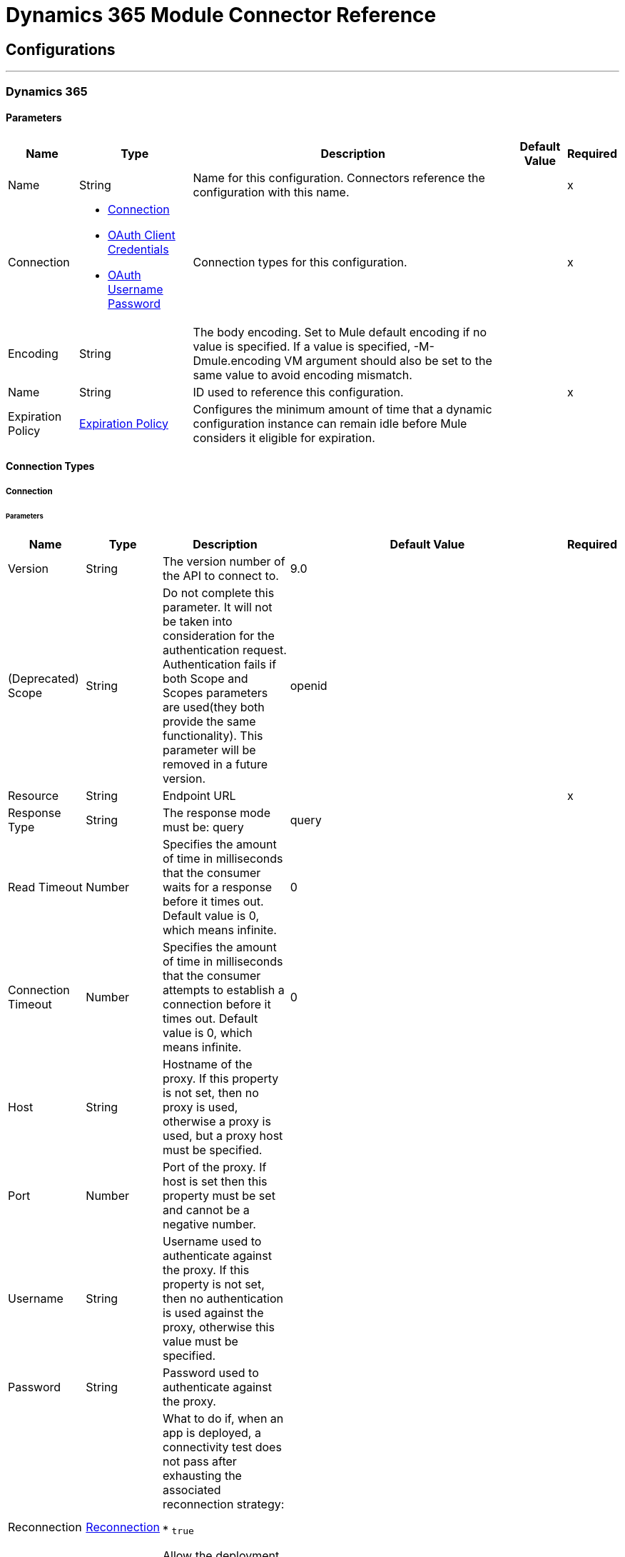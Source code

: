 

= Dynamics 365 Module Connector Reference



== Configurations
---
[[DynamicsConfig]]
=== Dynamics 365


==== Parameters

[%header%autowidth.spread]
|===
| Name | Type | Description | Default Value | Required
|Name | String | Name for this configuration. Connectors reference the configuration with this name. | | x
| Connection a| * <<DynamicsConfig_Connection, Connection>> 
* <<DynamicsConfig_OauthClientCredentials, OAuth Client Credentials>> 
* <<DynamicsConfig_OauthUserPass, OAuth Username Password>> 
 | Connection types for this configuration. | | x
| Encoding a| String |  The body encoding. Set to Mule default encoding if no value is specified. If a value is specified, -M-Dmule.encoding VM argument should also be set to the same value to avoid encoding mismatch. |  | 
| Name a| String |  ID used to reference this configuration. |  | x
| Expiration Policy a| <<ExpirationPolicy>> |  Configures the minimum amount of time that a dynamic configuration instance can remain idle before Mule considers it eligible for expiration. |  | 
|===

==== Connection Types
[[DynamicsConfig_Connection]]
===== Connection


====== Parameters

[%header%autowidth.spread]
|===
| Name | Type | Description | Default Value | Required
| Version a| String |  The version number of the API to connect to. |  9.0 | 
| (Deprecated) Scope a| String |  Do not complete this parameter. It will not be taken into consideration for the authentication request. Authentication fails if both Scope and Scopes parameters are used(they both provide the same functionality). This parameter will be removed in a future version. |  openid | 
| Resource a| String |  Endpoint URL |  | x
| Response Type a| String |  The response mode must be: query |  query | 
| Read Timeout a| Number |  Specifies the amount of time in milliseconds that the consumer waits for a response before it times out. Default value is 0, which means infinite. |  0 | 
| Connection Timeout a| Number |  Specifies the amount of time in milliseconds that the consumer attempts to establish a connection before it times out. Default value is 0, which means infinite. |  0 | 
| Host a| String |  Hostname of the proxy. If this property is not set, then no proxy is used, otherwise a proxy is used, but a proxy host must be specified. |  | 
| Port a| Number |  Port of the proxy. If host is set then this property must be set and cannot be a negative number. |  | 
| Username a| String |  Username used to authenticate against the proxy. If this property is not set, then no authentication is used against the proxy, otherwise this value must be specified. |  | 
| Password a| String |  Password used to authenticate against the proxy. |  | 
| Reconnection a| <<Reconnection>> |  What to do if, when an app is deployed, a connectivity test does not pass after exhausting the associated reconnection strategy:

* `true`

Allow the deployment to fail.

* `false`

Ignore the results of the connectivity test. |  | 
| Consumer Key a| String |  OAuth consumer key, as registered with the service provider. |  | x
| Consumer Secret a| String |  OAuth consumer secret, as registered with the service provider. |  | x
| Authorization Url a| String |  URL of the service provider's authorization endpoint. |  https://login.microsoftonline.com/oauth2/authorize | 
| Access Token Url a| String |  URL of the service provider's access token endpoint. |  https://login.microsoftonline.com/oauth2/token | 
| Scopes a| String |  OAuth scopes to request during the OAuth dance. This value defaults to the scopes in the annotation. |  | 
| Resource Owner Id a| String |  Resource owner ID to use with the authorization code grant type. |  | 
| Before a| String |  The name of a flow to execute right before starting the OAuth dance |  | 
| After a| String |  Name of the flow to execute immediately after receiving an access token. |  | 
| Listener Config a| String |  A reference to an `<http:listener-config />` to use to create the listener that will catch the access token callback endpoint. |  | x
| Callback Path a| String |  Path of the access token callback endpoint. |  | x
| Authorize Path a| String |  Path of the local HTTP endpoint that triggers the OAuth dance. |  | x
| External Callback Url a| String |  URL that the OAuth provider uses to access the callback endpoint if the endpoint is behind a proxy or accessed through an indirect URL. |  | 
| Object Store a| String |  Configures the object store that stores data for each resource owner. If not configured, Mule uses the default object store. |  | 
|===
[[DynamicsConfig_OauthClientCredentials]]
===== OAuth Client Credentials


====== Parameters

[%header%autowidth.spread]
|===
| Name | Type | Description | Default Value | Required
| Version a| String |  The version number of the API to connect to. |  9.0 | 
| Endpoint a| String |  Location where to send the requests |  | x
| Read Timeout a| Number |  Specifies the amount of time in milliseconds that the consumer waits for a response before it times out. Default value is 0, which means infinite. |  0 | 
| Connection Timeout a| Number |  Specifies the amount of time in milliseconds that the consumer attempts to establish a connection before it times out. Default value is 0, which means infinite. |  0 | 
| Host a| String |  Hostname of the proxy. If this property is not set, then no proxy is used, otherwise a proxy is used, but a proxy host must be specified. |  | 
| Port a| Number |  Port of the proxy. If host is set then this property must be set and cannot be a negative number. |  | 
| Username a| String |  Username used to authenticate against the proxy. If this property is not set, then no authentication is used against the proxy, otherwise this value must be specified. |  | 
| Password a| String |  Password used to authenticate against the proxy. |  | 
| Reconnection a| <<Reconnection>> |  What to do if, when an app is deployed, a connectivity test does not pass after exhausting the associated reconnection strategy:

* `true`

Allow the deployment to fail.

* `false`

Ignore the results of the connectivity test. |  | 
| Client Id a| String |  The OAuth client ID as registered with the service provider |  | x
| Client Secret a| String |  The OAuth client secret as registered with the service provider |  | x
| Token Url a| String |  The service provider's token endpoint URL |  https://login.microsoftonline.com/{tenant}/oauth2/v2.0/token | 
| Scopes a| String |  OAuth scopes to request during the OAuth dance. This value defaults to the scopes in the annotation. |  | 
| Object Store a| String |  Configures the object store that stores data for each resource owner. If not configured, Mule uses the default object store. |  | 
|===
[[DynamicsConfig_OauthUserPass]]
===== OAuth Username Password


====== Parameters

[%header%autowidth.spread]
|===
| Name | Type | Description | Default Value | Required
| Version a| String |  The version number of the API to connect to. |  9.0 | 
| Read Timeout a| Number |  Specifies the amount of time in milliseconds that the consumer waits for a response before it times out. Default value is 0, which means infinite. |  0 | 
| Connection Timeout a| Number |  Specifies the amount of time in milliseconds that the consumer attempts to establish a connection before it times out. Default value is 0, which means infinite. |  0 | 
| Host a| String |  Hostname of the proxy. If this property is not set, then no proxy is used, otherwise a proxy is used, but a proxy host must be specified. |  | 
| Port a| Number |  Port of the proxy. If host is set then this property must be set and cannot be a negative number. |  | 
| Username a| String |  Username used to authenticate against the proxy. If this property is not set, then no authentication is used against the proxy, otherwise this value must be specified. |  | 
| Password a| String |  Password used to authenticate against the proxy. |  | 
| Username a| String |  Username used to initialize the session |  | x
| Password a| String |  Password used to authenticate the user |  | x
| Resource a| String |  The App ID URI of the web API (secured resource). |  | x
| Client Id a| String |  The Application Id assigned to your app when you registered it with Azure AD. You can find this in the Azure Portal. Click Active Directory, click the directory, choose the application, and click Configure. |  | x
| Client Secret a| String |  The Application Secret that you created in the app registration portal for your app. It should not be used in a native app, because client_secrets cannot be reliably stored on devices. It is required for web apps and web APIs, which have the ability to store the client_secret securely on the server side. |  | x
| Token Request Endpoint a| String |  |  | x
| Reconnection a| <<Reconnection>> |  What to do if, when an app is deployed, a connectivity test does not pass after exhausting the associated reconnection strategy:

* `true`

Allow the deployment to fail.

* `false`

Ignore the results of the connectivity test. |  | 
|===

== Supported Operations
* <<Create>> 
* <<CreateMultiple>> 
* <<Delete>> 
* <<DeleteMultiple>> 
* <<Disassociate>> 
* <<DoAction>> 
* <<Invoke>> 
* <<Retrieve>> 
* <<RetrieveMultiple>> 
* <<RetrieveMultipleByQuery>> 
* <<Unauthorize>> 
* <<Update>> 
* <<UpdateMultiple>> 

==== Associated Sources
* <<OnDeletedObject>> 
* <<OnModifiedObject>> 
* <<OnNewObject>> 


== Operations

[[Create]]
== Create
`<dynamics:create>`


Creates a new Entity Create New Entity - https://msdn.microsoft.com/en-us/library/gg328090.aspx Associate Entity upon Creation - https://msdn.microsoft.com/en-us/library/mt607875.aspx#Anchor_4


=== Parameters

[%header%autowidth.spread]
|===
| Name | Type | Description | Default Value | Required
| Configuration | String | Name of the configuration to use. | | x
| Logical Name a| String |  The logical name of the entity. It is always the Schema Name in lower case. |  | x
| Attributes a| Object |  The attributes of the entity to be created as a Map. |  #[payload] | 
| Encoding a| String |  The body encoding. Set to Mule default encoding if no value is specified. If a value is specified, -M-Dmule.encoding VM argument should also be set to the same value to avoid encoding mismatch. |  | 
| Config Ref a| ConfigurationProvider |  Name of the configuration to use to execute this component. |  | x
| Target Variable a| String |  Name of the variable that stores the operation's output. |  | 
| Target Value a| String |  Expression that evaluates the operation's output. The outcome of the expression is stored in the *Target Variable* field. |  #[payload] | 
| Reconnection Strategy a| * <<Reconnect>>
* <<ReconnectForever>> |  Retry strategy in case of connectivity errors. |  | 
|===

=== Output

[%autowidth.spread]
|===
|Type |String
|===

=== For Configurations

* <<DynamicsConfig>> 

=== Throws

* DYNAMICS:CONNECTIVITY 
* DYNAMICS:INVALID_PAGE_SIZE 
* DYNAMICS:NOT_FOUND 
* DYNAMICS:OPERATION_FAILED 
* DYNAMICS:PARSE_ERROR 
* DYNAMICS:RETRY_EXHAUSTED 
* DYNAMICS:TIMEOUT 
* DYNAMICS:UNAUTHORIZED 
* DYNAMICS:UNKNOWN 


[[CreateMultiple]]
== Create Multiple
`<dynamics:create-multiple>`


Creates Multiple Entities Create New Entity - https://msdn.microsoft.com/en-us/library/gg328090.aspx Associate Entity upon Creation - https://msdn.microsoft.com/en-us/library/mt607875.aspx#Anchor_4 Batch Request - https://msdn.microsoft.com/en-us/library/mt607719.aspx


=== Parameters

[%header%autowidth.spread]
|===
| Name | Type | Description | Default Value | Required
| Configuration | String | Name of the configuration to use. | | x
| Logical Name a| String |  The logical name of the entities to be created. It is always the Schema Name in lower case. |  | x
| Entities Attributes a| Array of Object |  A list with the attributes of the entities to be created as a List of Maps. |  #[payload] | 
| Use Single Transaction a| Boolean |  Use a single transaction for creation. If one entity fails to be created the transaction is rolled-back. |  false | 
| Encoding a| String |  The body encoding. Set to Mule default encoding if no value is specified. |  | 
| Config Ref a| ConfigurationProvider |  Name of the configuration to use to execute this component. |  | x
| Target Variable a| String |  Name of the variable that stores the operation's output. |  | 
| Target Value a| String |  Expression that evaluates the operation's output. The outcome of the expression is stored in the *Target Variable* field. |  #[payload] | 
| Reconnection Strategy a| * <<Reconnect>>
* <<ReconnectForever>> |  Retry strategy in case of connectivity errors. |  | 
|===

=== Output

[%autowidth.spread]
|===
|Type |<<BulkOperationResult>>
|===

=== For Configurations

* <<DynamicsConfig>> 

=== Throws

* DYNAMICS:CONNECTIVITY 
* DYNAMICS:INVALID_PAGE_SIZE 
* DYNAMICS:NOT_FOUND 
* DYNAMICS:OPERATION_FAILED 
* DYNAMICS:PARSE_ERROR 
* DYNAMICS:RETRY_EXHAUSTED 
* DYNAMICS:TIMEOUT 
* DYNAMICS:UNAUTHORIZED 
* DYNAMICS:UNKNOWN 


[[Delete]]
== Delete
`<dynamics:delete>`


Delete an Entity Delete an Entity - https://msdn.microsoft.com/en-us/library/mt607664.aspx


=== Parameters

[%header%autowidth.spread]
|===
| Name | Type | Description | Default Value | Required
| Configuration | String | Name of the configuration to use. | | x
| Logical Name a| String |  The logical name of the entity. It is always the Schema Name in lower case. |  | x
| Id a| String |  The ID of the entity that is deleted |  #[payload] | 
| Config Ref a| ConfigurationProvider |  Name of the configuration to use to execute this component. |  | x
| Reconnection Strategy a| * <<Reconnect>>
* <<ReconnectForever>> |  Retry strategy in case of connectivity errors. |  | 
|===


=== For Configurations

* <<DynamicsConfig>> 

=== Throws

* DYNAMICS:CONNECTIVITY 
* DYNAMICS:INVALID_PAGE_SIZE 
* DYNAMICS:NOT_FOUND 
* DYNAMICS:OPERATION_FAILED 
* DYNAMICS:PARSE_ERROR 
* DYNAMICS:RETRY_EXHAUSTED 
* DYNAMICS:TIMEOUT 
* DYNAMICS:UNAUTHORIZED 
* DYNAMICS:UNKNOWN 


[[DeleteMultiple]]
== Delete Multiple
`<dynamics:delete-multiple>`


Delete Multiple Entities Delete an Entity - https://msdn.microsoft.com/en-us/library/mt607664.aspx Batch Request - https://msdn.microsoft.com/en-us/library/mt607719.aspx


=== Parameters

[%header%autowidth.spread]
|===
| Name | Type | Description | Default Value | Required
| Configuration | String | Name of the configuration to use. | | x
| Logical Name a| String |  The logical name of the entity. It is always the Schema Name in lower case. |  | x
| Ids a| Array of String |  The list of ids that are going to delete. |  #[payload] | 
| Use Single Transaction a| Boolean |  Use a single transaction for deletion. If one entity fails to delete the transaction is rolled-back. |  true | 
| Config Ref a| ConfigurationProvider |  Name of the configuration to use to execute this component. |  | x
| Target Variable a| String |  Name of the variable that stores the operation's output. |  | 
| Target Value a| String |  Expression that evaluates the operation's output. The outcome of the expression is stored in the *Target Variable* field. |  #[payload] | 
| Reconnection Strategy a| * <<Reconnect>>
* <<ReconnectForever>> |  Retry strategy in case of connectivity errors. |  | 
|===

=== Output

[%autowidth.spread]
|===
|Type |<<BulkOperationResult>>
|===

=== For Configurations

* <<DynamicsConfig>> 

=== Throws

* DYNAMICS:CONNECTIVITY 
* DYNAMICS:INVALID_PAGE_SIZE 
* DYNAMICS:NOT_FOUND 
* DYNAMICS:OPERATION_FAILED 
* DYNAMICS:PARSE_ERROR 
* DYNAMICS:RETRY_EXHAUSTED 
* DYNAMICS:TIMEOUT 
* DYNAMICS:UNAUTHORIZED 
* DYNAMICS:UNKNOWN 


[[Disassociate]]
== Disassociate
`<dynamics:disassociate>`


Removes a reference to an entity


=== Parameters

[%header%autowidth.spread]
|===
| Name | Type | Description | Default Value | Required
| Configuration | String | Name of the configuration to use. | | x
| Logical Name a| String |  The logical name of the entity. It is always the Schema Name in lower case. |  | x
| Attributes a| Object |  disasociate request's payload |  #[payload] | 
| Config Ref a| ConfigurationProvider |  Name of the configuration to use to execute this component. |  | x
| Reconnection Strategy a| * <<Reconnect>>
* <<ReconnectForever>> |  Retry strategy in case of connectivity errors. |  | 
|===


=== For Configurations

* <<DynamicsConfig>> 

=== Throws

* DYNAMICS:CONNECTIVITY 
* DYNAMICS:INVALID_PAGE_SIZE 
* DYNAMICS:NOT_FOUND 
* DYNAMICS:OPERATION_FAILED 
* DYNAMICS:PARSE_ERROR 
* DYNAMICS:RETRY_EXHAUSTED 
* DYNAMICS:TIMEOUT 
* DYNAMICS:UNAUTHORIZED 
* DYNAMICS:UNKNOWN 


[[DoAction]]
== Do Action
`<dynamics:do-action>`


Call Action Use Web API Actions - https://msdn.microsoft.com/en-us/library/mt607600.aspx


=== Parameters

[%header%autowidth.spread]
|===
| Name | Type | Description | Default Value | Required
| Configuration | String | Name of the configuration to use. | | x
| Action Name a| String |  The action name that is called |  | x
| Bounded Entity Type a| String |  An optional bounded entity type. Provide this if the action is bounded. |  | 
| Bounded Entity Id a| String |  An optional bounded entity id. Provide this if the action is bounded. |  | 
| Related Entities a| Object |  The body that will be send in the request as a Map. |  #[payload] | 
| Encoding a| String |  The body encoding. Set to Mule default encoding if no value is specified. If a value is specified, -M-Dmule.encoding VM argument should also be set to the same value to avoid encoding mismatch. |  | 
| Config Ref a| ConfigurationProvider |  Name of the configuration to use to execute this component. |  | x
| Target Variable a| String |  Name of the variable that stores the operation's output. |  | 
| Target Value a| String |  Expression that evaluates the operation's output. The outcome of the expression is stored in the *Target Variable* field. |  #[payload] | 
| Reconnection Strategy a| * <<Reconnect>>
* <<ReconnectForever>> |  Retry strategy in case of connectivity errors. |  | 
|===

=== Output

[%autowidth.spread]
|===
|Type |Object
|===

=== For Configurations

* <<DynamicsConfig>> 

=== Throws

* DYNAMICS:CONNECTIVITY 
* DYNAMICS:INVALID_PAGE_SIZE 
* DYNAMICS:NOT_FOUND 
* DYNAMICS:OPERATION_FAILED 
* DYNAMICS:PARSE_ERROR 
* DYNAMICS:RETRY_EXHAUSTED 
* DYNAMICS:TIMEOUT 
* DYNAMICS:UNAUTHORIZED 
* DYNAMICS:UNKNOWN 


[[Invoke]]
== Invoke
`<dynamics:invoke>`


Generic Simple Invoke


=== Parameters

[%header%autowidth.spread]
|===
| Name | Type | Description | Default Value | Required
| Configuration | String | Name of the configuration to use. | | x
| Uri a| String |  The URI that is invoked. |  | x
| Http Method a| Enumeration, one of:

** GET
** POST
** PUT
** PATCH
** DELETE |  The HTTP Method that is invoked. |  | x
| Headers a| Object |  The HTTP headers used in the request. There are some default headers that are used; read more in the documentation. |  | 
| Body a| String |  The string that will be placed in the body of the request. |  | 
| Encoding a| String |  The body encoding. Set to Mule default encoding if no value is specified. If a value is specified, -M-Dmule.encoding VM argument should also be set to the same value to avoid encoding mismatch. |  | 
| Config Ref a| ConfigurationProvider |  Name of the configuration to use to execute this component. |  | x
| Target Variable a| String |  Name of the variable that stores the operation's output. |  | 
| Target Value a| String |  Expression that evaluates the operation's output. The outcome of the expression is stored in the *Target Variable* field. |  #[payload] | 
| Reconnection Strategy a| * <<Reconnect>>
* <<ReconnectForever>> |  Retry strategy in case of connectivity errors. |  | 
|===

=== Output

[%autowidth.spread]
|===
|Type |Object
|===

=== For Configurations

* <<DynamicsConfig>> 

=== Throws

* DYNAMICS:CONNECTIVITY 
* DYNAMICS:INVALID_PAGE_SIZE 
* DYNAMICS:NOT_FOUND 
* DYNAMICS:OPERATION_FAILED 
* DYNAMICS:PARSE_ERROR 
* DYNAMICS:RETRY_EXHAUSTED 
* DYNAMICS:TIMEOUT 
* DYNAMICS:UNAUTHORIZED 
* DYNAMICS:UNKNOWN 


[[Retrieve]]
== Retrieve
`<dynamics:retrieve>`


Retrieve an Entity Retrieve an Entity - https://msdn.microsoft.com/en-us/library/mt607871.aspx


=== Parameters

[%header%autowidth.spread]
|===
| Name | Type | Description | Default Value | Required
| Configuration | String | Name of the configuration to use. | | x
| Logical Name a| String |  The logical name of the entity. It is always the Schema Name in lower case. |  | x
| Id a| String |  The ID of the entity that is retrieved. |  #[payload] | 
| Config Ref a| ConfigurationProvider |  Name of the configuration to use to execute this component. |  | x
| Target Variable a| String |  Name of the variable that stores the operation's output. |  | 
| Target Value a| String |  Expression that evaluates the operation's output. The outcome of the expression is stored in the *Target Variable* field. |  #[payload] | 
| Reconnection Strategy a| * <<Reconnect>>
* <<ReconnectForever>> |  Retry strategy in case of connectivity errors. |  | 
|===

=== Output

[%autowidth.spread]
|===
|Type |Object
|===

=== For Configurations

* <<DynamicsConfig>> 

=== Throws

* DYNAMICS:CONNECTIVITY 
* DYNAMICS:INVALID_PAGE_SIZE 
* DYNAMICS:NOT_FOUND 
* DYNAMICS:OPERATION_FAILED 
* DYNAMICS:PARSE_ERROR 
* DYNAMICS:RETRY_EXHAUSTED 
* DYNAMICS:TIMEOUT 
* DYNAMICS:UNAUTHORIZED 
* DYNAMICS:UNKNOWN 


[[RetrieveMultiple]]
== Retrieve Multiple
`<dynamics:retrieve-multiple>`


Retrieve Multiple by URL Query Data using the Web API - https://msdn.microsoft.com/en-us/library/gg334767.aspx


=== Parameters

[%header%autowidth.spread]
|===
| Name | Type | Description | Default Value | Required
| Configuration | String | Name of the configuration to use. | | x
| Data Query URL a| String |  The URL that is used for retrieve. |  | x
| Page Size a| Number |  The size of a page |  5000 | 
| Config Ref a| ConfigurationProvider |  Name of the configuration to use to execute this component. |  | x
| Streaming Strategy a| * <<RepeatableInMemoryIterable>>
* <<RepeatableFileStoreIterable>>
* non-repeatable-iterable |  Configures how Mule processes streams. Repeatable streams are the default behavior. |  | 
| Target Variable a| String |  Name of the variable that stores the operation's output. |  | 
| Target Value a| String |  Expression that evaluates the operation's output. The outcome of the expression is stored in the *Target Variable* field. |  #[payload] | 
| Reconnection Strategy a| * <<Reconnect>>
* <<ReconnectForever>> |  Retry strategy in case of connectivity errors. |  | 
|===

=== Output

[%autowidth.spread]
|===
|Type |Array of Object
|===

=== For Configurations

* <<DynamicsConfig>> 

=== Throws

* DYNAMICS:CONNECTIVITY 
* DYNAMICS:INVALID_PAGE_SIZE 
* DYNAMICS:NOT_FOUND 
* DYNAMICS:OPERATION_FAILED 
* DYNAMICS:PARSE_ERROR 
* DYNAMICS:TIMEOUT 
* DYNAMICS:UNAUTHORIZED 
* DYNAMICS:UNKNOWN 


[[RetrieveMultipleByQuery]]
== Retrieve Multiple By Query
`<dynamics:retrieve-multiple-by-query>`


Retrieve Multiple by DSQL Query Query Data using the Web API - https://msdn.microsoft.com/en-us/library/gg334767.aspx


=== Parameters

[%header%autowidth.spread]
|===
| Name | Type | Description | Default Value | Required
| Configuration | String | Name of the configuration to use. | | x
| Datasense Query a| String |  The DSQL query that is used for retrieve. The query will be transformed in a retrieve URL internally. |  | x
| Page Size a| Number |  Number of items in a results page |  5000 | 
| Expand a| String |  The response will include information about the specified relationship |  | 
| Config Ref a| ConfigurationProvider |  Name of the configuration to use to execute this component. |  | x
| Streaming Strategy a| * <<RepeatableInMemoryIterable>>
* <<RepeatableFileStoreIterable>>
* non-repeatable-iterable |  Configures how Mule processes streams. Repeatable streams are the default behavior. |  | 
| Target Variable a| String |  Name of the variable that stores the operation's output. |  | 
| Target Value a| String |  Expression that evaluates the operation's output. The outcome of the expression is stored in the *Target Variable* field. |  #[payload] | 
| Reconnection Strategy a| * <<Reconnect>>
* <<ReconnectForever>> |  Retry strategy in case of connectivity errors. |  | 
|===

=== Output

[%autowidth.spread]
|===
|Type |Array of Object
|===

=== For Configurations

* <<DynamicsConfig>> 

=== Throws

* DYNAMICS:CONNECTIVITY 
* DYNAMICS:INVALID_PAGE_SIZE 
* DYNAMICS:NOT_FOUND 
* DYNAMICS:OPERATION_FAILED 
* DYNAMICS:PARSE_ERROR 
* DYNAMICS:TIMEOUT 
* DYNAMICS:UNAUTHORIZED 
* DYNAMICS:UNKNOWN 


[[Unauthorize]]
== Unauthorize
`<dynamics:unauthorize>`


Deletes all the access token information of a given resource owner ID so that it's impossible to execute any operation for that user without doing the authorization dance again


=== Parameters

[%header%autowidth.spread]
|===
| Name | Type | Description | Default Value | Required
| Configuration | String | Name of the configuration to use. | | x
| Resource Owner Id a| String |  ID of the resource owner for whom to invalidate access. |  | 
| Config Ref a| ConfigurationProvider |  Name of the configuration to use to execute this component. |  | x
|===


=== For Configurations

* <<DynamicsConfig>> 



[[Update]]
== Update
`<dynamics:update>`


Update Create New Entity - https://msdn.microsoft.com/en-us/library/gg328090.aspx Associate Entity upon Creation - https://msdn.microsoft.com/en-us/library/mt607875.aspx#Anchor_4 Batch Request - https://msdn.microsoft.com/en-us/library/mt607719.aspx


=== Parameters

[%header%autowidth.spread]
|===
| Name | Type | Description | Default Value | Required
| Configuration | String | Name of the configuration to use. | | x
| Logical Name a| String |  The logical name of the entity. It is always the Schema Name in lower case. |  | x
| Attributes a| Object |  The attributes of the entity. |  #[payload] | 
| Encoding a| String |  The body encoding. Set to Mule default encoding if no value is specified. If a value is specified, -M-Dmule.encoding VM argument should also be set to the same value to avoid encoding mismatch. |  | 
| Config Ref a| ConfigurationProvider |  Name of the configuration to use to execute this component. |  | x
| Reconnection Strategy a| * <<Reconnect>>
* <<ReconnectForever>> |  Retry strategy in case of connectivity errors. |  | 
|===


=== For Configurations

* <<DynamicsConfig>> 

=== Throws

* DYNAMICS:CONNECTIVITY 
* DYNAMICS:INVALID_PAGE_SIZE 
* DYNAMICS:NOT_FOUND 
* DYNAMICS:OPERATION_FAILED 
* DYNAMICS:PARSE_ERROR 
* DYNAMICS:RETRY_EXHAUSTED 
* DYNAMICS:TIMEOUT 
* DYNAMICS:UNAUTHORIZED 
* DYNAMICS:UNKNOWN 


[[UpdateMultiple]]
== Update Multiple
`<dynamics:update-multiple>`


Update Multiple Entities Update Entity - https://msdn.microsoft.com/en-us/library/mt607664.aspx Associate Entities upon Update - https://msdn.microsoft.com/en-us/library/mt607875.aspx#Anchor_4 Batch Request - https://msdn.microsoft.com/en-us/library/mt607719.aspx


=== Parameters

[%header%autowidth.spread]
|===
| Name | Type | Description | Default Value | Required
| Configuration | String | Name of the configuration to use. | | x
| Logical Name a| String |  The logical name of the entity. It is always the Schema Name in lower case. |  | x
| Entities Attributes a| Array of Object |  A list with the attributes of the entities that are going to update as a List of Maps. |  #[payload] | 
| Use Single Transaction a| Boolean |  Use a single transaction for update. If one entity fails to update the transaction is rolled-back. |  false | 
| Encoding a| String |  The body encoding. Set to Mule default encoding if no value is specified. |  | 
| Config Ref a| ConfigurationProvider |  Name of the configuration to use to execute this component. |  | x
| Target Variable a| String |  Name of the variable that stores the operation's output. |  | 
| Target Value a| String |  Expression that evaluates the operation's output. The outcome of the expression is stored in the *Target Variable* field. |  #[payload] | 
| Reconnection Strategy a| * <<Reconnect>>
* <<ReconnectForever>> |  Retry strategy in case of connectivity errors. |  | 
|===

=== Output

[%autowidth.spread]
|===
|Type |<<BulkOperationResult>>
|===

=== For Configurations

* <<DynamicsConfig>> 

=== Throws

* DYNAMICS:CONNECTIVITY 
* DYNAMICS:INVALID_PAGE_SIZE 
* DYNAMICS:NOT_FOUND 
* DYNAMICS:OPERATION_FAILED 
* DYNAMICS:PARSE_ERROR 
* DYNAMICS:RETRY_EXHAUSTED 
* DYNAMICS:TIMEOUT 
* DYNAMICS:UNAUTHORIZED 
* DYNAMICS:UNKNOWN 


== Sources

[[OnDeletedObject]]
== On Deleted Object
`<dynamics:on-deleted-object>`


=== Parameters

[%header%autowidth.spread]
|===
| Name | Type | Description | Default Value | Required
| Configuration | String | Name of the configuration to use. | | x
| Entity Type a| String |  |  | x
| Config Ref a| ConfigurationProvider |  Name of the configuration to use to execute this component. |  | x
| Primary Node Only a| Boolean |  Determines whether to execute this source on only the primary node when running Mule instances in a cluster. |  | 
| Scheduling Strategy a| scheduling-strategy |  Configures the scheduler that triggers the polling. |  | x
| Redelivery Policy a| <<RedeliveryPolicy>> |  Defines a policy for processing the redelivery of the same message. |  | 
| Reconnection Strategy a| * <<Reconnect>>
* <<ReconnectForever>> |  Retry strategy in case of connectivity errors. |  | 
|===

=== Output

[%autowidth.spread]
|===
|Type |Object
| Attributes Type a| Any
|===

=== For Configurations

* <<DynamicsConfig>> 



[[OnModifiedObject]]
== On Modified Object
`<dynamics:on-modified-object>`


=== Parameters

[%header%autowidth.spread]
|===
| Name | Type | Description | Default Value | Required
| Configuration | String | Name of the configuration to use. | | x
| Since a| String |  The required date format is 'yyyy-MM-dd'T'HH:mm:ss'Z' |  | 
| Entity Type a| String |  |  | x
| Config Ref a| ConfigurationProvider |  Name of the configuration to use to execute this component. |  | x
| Primary Node Only a| Boolean |  Determines whether to execute this source on only the primary node when running Mule instances in a cluster. |  | 
| Scheduling Strategy a| scheduling-strategy |  Configures the scheduler that triggers the polling. |  | x
| Redelivery Policy a| <<RedeliveryPolicy>> |  Defines a policy for processing the redelivery of the same message. |  | 
| Reconnection Strategy a| * <<Reconnect>>
* <<ReconnectForever>> |  Retry strategy in case of connectivity errors. |  | 
|===

=== Output

[%autowidth.spread]
|===
|Type |Object
| Attributes Type a| Any
|===

=== For Configurations

* <<DynamicsConfig>> 



[[OnNewObject]]
== On New Object
`<dynamics:on-new-object>`


=== Parameters

[%header%autowidth.spread]
|===
| Name | Type | Description | Default Value | Required
| Configuration | String | Name of the configuration to use. | | x
| Since a| String |  The required date format is 'yyyy-MM-dd'T'HH:mm:ss'Z' |  | 
| Entity Type a| String |  |  | x
| Config Ref a| ConfigurationProvider |  Name of the configuration to use to execute this component. |  | x
| Primary Node Only a| Boolean |  Determines whether to execute this source on only the primary node when running Mule instances in a cluster. |  | 
| Scheduling Strategy a| scheduling-strategy |  Configures the scheduler that triggers the polling. |  | x
| Redelivery Policy a| <<RedeliveryPolicy>> |  Defines a policy for processing the redelivery of the same message. |  | 
| Reconnection Strategy a| * <<Reconnect>>
* <<ReconnectForever>> |  Retry strategy in case of connectivity errors. |  | 
|===

=== Output

[%autowidth.spread]
|===
|Type |Object
| Attributes Type a| Any
|===

=== For Configurations

* <<DynamicsConfig>> 



== Types
=== Reconnection

Configures a reconnection strategy for an operation.

[%header,cols="20s,25a,30a,15a,10a"]
|===
| Field | Type | Description | Default Value | Required
| Fails Deployment a| Boolean | What to do if, when an app is deployed, a connectivity test does not pass after exhausting the associated reconnection strategy:

* `true`

Allow the deployment to fail.

* `false`

Ignore the results of the connectivity test. |  | 
| Reconnection Strategy a| * <<Reconnect>>
* <<ReconnectForever>> | Reconnection strategy to use. |  | 
|===

=== Reconnect

Configures a standard reconnection strategy, which specifies how often to reconnect and how many reconnection attempts the connector source or operation can make.

[%header,cols="20s,25a,30a,15a,10a"]
|===
| Field | Type | Description | Default Value | Required
| Frequency a| Number | How often to attempt to reconnect, in milliseconds. |  | 
| Blocking a| Boolean | If `false`, the reconnection strategy runs in a separate, non-blocking thread. |  | 
| Count a| Number | How many reconnection attempts the Mule app can make. |  | 
|===

=== Reconnect Forever

Configures a forever reconnection strategy by which the connector source or operation attempts to reconnect at a specified frequency for as long as the Mule app runs.

[%header,cols="20s,25a,30a,15a,10a"]
|===
| Field | Type | Description | Default Value | Required
| Frequency a| Number | How often to attempt to reconnect, in milliseconds. |  | 
| Blocking a| Boolean | If `false`, the reconnection strategy runs in a separate, non-blocking thread. |  | 
|===

[[ExpirationPolicy]]
=== Expiration Policy

Configures an expiration policy strategy.

[%header,cols="20s,25a,30a,15a,10a"]
|===
| Field | Type | Description | Default Value | Required
| Max Idle Time a| Number | Configures the maximum amount of time that a dynamic configuration instance can remain idle before Mule considers it eligible for expiration. |  | 
| Time Unit a| Enumeration, one of:

** NANOSECONDS
** MICROSECONDS
** MILLISECONDS
** SECONDS
** MINUTES
** HOURS
** DAYS | Time unit for the *Max Idle Time* field. |  | 
|===

=== Redelivery Policy

Configures the redelivery policy for executing requests that generate errors. You can add a redelivery policy to any source in a flow.

[%header,cols="20s,25a,30a,15a,10a"]
|===
| Field | Type | Description | Default Value | Required
| Max Redelivery Count a| Number | Maximum number of times that a redelivered request can be processed unsuccessfully before returning a REDELIVERY_EXHAUSTED error. |  | 
| Message Digest Algorithm a| String | Secure hashing algorithm to use if the *Use Secure Hash* field is `true`. If the payload of the message is a Java object, Mule ignores this value and returns the value that the payload's `hashCode()` returned. |  | 
| Message Identifier a| <<RedeliveryPolicyMessageIdentifier>> | One or more expressions that determine if a message was redelivered. This property can be set only if the *Use Secure Hash* field is `false`. |  | 
| Object Store a| ObjectStore | Configures the object store that stores the redelivery counter for each message. |  | 
|===

=== Redelivery Policy Message Identifier

Configures how to identify a redelivered message and how to find out when the message was redelivered.

[%header,cols="20s,25a,30a,15a,10a"]
|===
| Field | Type | Description | Default Value | Required
| Use Secure Hash a| Boolean | If `true`, Mule uses a secure hash algorithm to identify a redelivered message. |  | 
| Id Expression a| String | One or more expressions that determine when a message was redelivered. You can set this property only if the *Use Secure Hash* field is `false`. |  | 
|===

[[BulkOperationResult]]
=== Bulk Operation Result

[%header,cols="20s,25a,30a,15a,10a"]
|===
| Field | Type | Description | Default Value | Required
| Id a| Any |  |  | 
| Items a| Array of <<BulkItem>> |  |  | 
| Successful a| Boolean |  |  | 
|===

[[BulkItem]]
=== Bulk Item

[%header,cols="20s,25a,30a,15a,10a"]
|===
| Field | Type | Description | Default Value | Required
| Exception a| Any |  |  | 
| Id a| Any |  |  | 
| Message a| String |  |  | 
| Payload a| Object |  |  | 
| Status Code a| String |  |  | 
| Successful a| Boolean |  |  | 
|===

[[RepeatableInMemoryIterable]]
=== Repeatable In Memory Iterable

[%header,cols="20s,25a,30a,15a,10a"]
|===
| Field | Type | Description | Default Value | Required
| Initial Buffer Size a| Number | The amount of instances that is initially be allowed to be kept in memory to consume the stream and provide random access to it. If the stream contains more data than can fit into this buffer, then the buffer expands according to the bufferSizeIncrement attribute, with an upper limit of maxInMemorySize. Default value is 100 instances. |  | 
| Buffer Size Increment a| Number | This is by how much the buffer size expands if it exceeds its initial size. Setting a value of zero or lower means that the buffer should not expand, meaning that a STREAM_MAXIMUM_SIZE_EXCEEDED error is raised when the buffer gets full. Default value is 100 instances. |  | 
| Max Buffer Size a| Number | The maximum amount of memory to use. If more than that is used then a STREAM_MAXIMUM_SIZE_EXCEEDED error is raised. A value lower than or equal to zero means no limit. |  | 
|===

[[RepeatableFileStoreIterable]]
=== Repeatable File Store Iterable

[%header,cols="20s,25a,30a,15a,10a"]
|===
| Field | Type | Description | Default Value | Required
| In Memory Objects a| Number | The maximum amount of instances to keep in memory. If more than that is required, content on the disk is buffered. |  | 
| Buffer Unit a| Enumeration, one of:

** BYTE
** KB
** MB
** GB | Unit for the *In Memory Size* field. |  | 
|===

